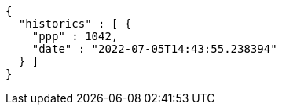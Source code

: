 [source,options="nowrap"]
----
{
  "historics" : [ {
    "ppp" : 1042,
    "date" : "2022-07-05T14:43:55.238394"
  } ]
}
----